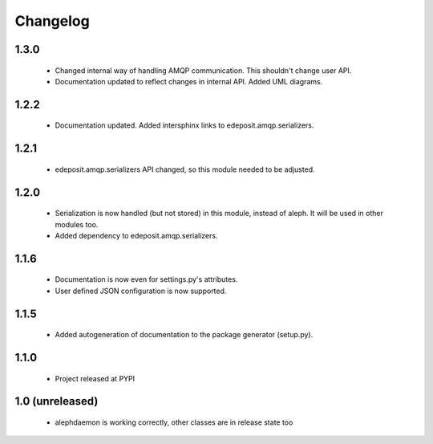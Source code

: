Changelog
=========

1.3.0
-----
    - Changed internal way of handling AMQP communication. This shouldn't change user API.
    - Documentation updated to reflect changes in internal API. Added UML diagrams.

1.2.2
-----
    - Documentation updated. Added intersphinx links to edeposit.amqp.serializers.

1.2.1
-----
    - edeposit.amqp.serializers API changed, so this module needed to be adjusted.

1.2.0
-----
    - Serialization is now handled (but not stored) in this module, instead of aleph. It will be used in other modules too.
    - Added dependency to edeposit.amqp.serializers.

1.1.6
-----
    - Documentation is now even for settings.py's attributes.
    - User defined JSON configuration is now supported.

1.1.5
-----
    - Added autogeneration of documentation to the package generator (setup.py).

1.1.0
-----
    - Project released at PYPI

1.0 (unreleased)
----------------
    - alephdaemon is working correctly, other classes are in release state too